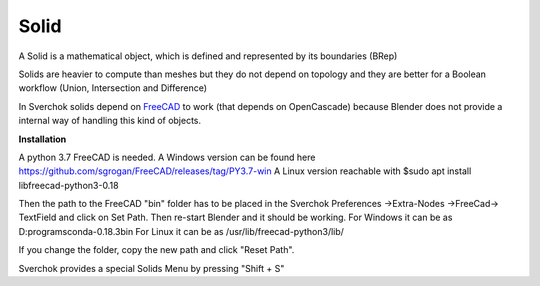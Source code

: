 
Solid
-----

A Solid is a mathematical object, which is defined and represented by its boundaries (BRep)

Solids are heavier to compute than meshes but they do not depend on topology and they are better for a Boolean workflow (Union, Intersection and Difference)

In Sverchok solids depend on FreeCAD_ to work (that depends on OpenCascade) because Blender does not provide a internal way of handling this kind of objects.

.. _FreeCAD: https://www.freecadweb.org/

**Installation**

A python 3.7 FreeCAD is needed. 
A Windows version can be found here https://github.com/sgrogan/FreeCAD/releases/tag/PY3.7-win
A Linux version reachable with $sudo apt install libfreecad-python3-0.18

Then the path to the FreeCAD "bin" folder has to be placed in the Sverchok Preferences ->Extra-Nodes ->FreeCad-> TextField and click on Set Path. Then re-start Blender and it should be working.
For Windows it can be as D:\programs\conda-0.18.3\bin
For Linux it can be as /usr/lib/freecad-python3/lib/

If you change the folder, copy the new path and click  "Reset Path".

.. image:: https://user-images.githubusercontent.com/10011941/85948130-55b98d00-b94f-11ea-8727-16e35cb551bd.png

Sverchok provides a special Solids Menu by pressing "Shift + S"
